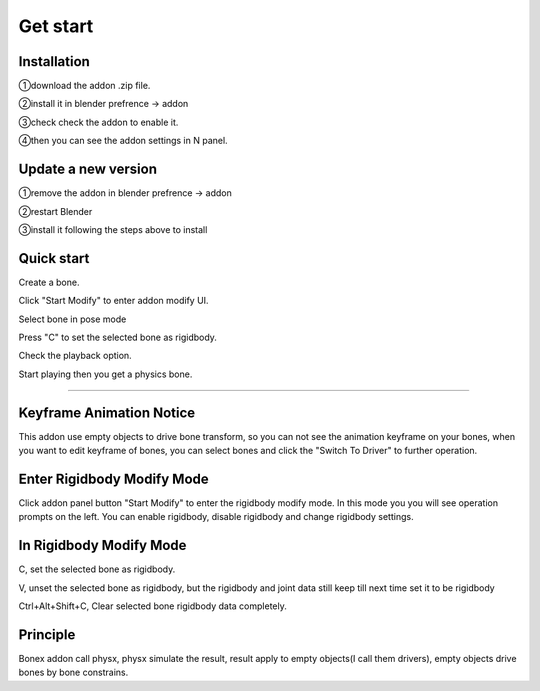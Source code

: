 Get start
=========

Installation
------------
①download the addon .zip file.

②install it in blender prefrence -> addon

③check check the addon to enable it. 

④then you can see the addon settings in N panel.

Update a new version
--------------------
①remove the addon in blender prefrence -> addon

②restart Blender

③install it following the steps above to install


Quick start
-----------
Create a bone. 

Click "Start Modify" to enter addon modify UI. 

Select bone in pose mode

Press "C" to set the selected bone as rigidbody.

Check the playback option.

Start playing then you get a physics bone.

.. raw:: html

    <video width="100%" controls src="../video/fast_start.mp4">
      Your browser does not support the video tag.
    </video>
    
......

Keyframe Animation Notice
------------------------------------------------
This addon use empty objects to drive bone transform, so you can not see the animation keyframe on your bones, when you want to edit keyframe of bones, you can select bones and click the "Switch To Driver" to further operation.


Enter Rigidbody Modify Mode
------------------------------
Click addon panel button "Start Modify" to enter the rigidbody modify mode. In this mode you you will see operation prompts on the left. You can enable rigidbody, disable rigidbody and change rigidbody settings.


In Rigidbody Modify Mode
------------------------------

C, set the selected bone as rigidbody.

V, unset the selected bone as rigidbody, but the rigidbody and joint data still keep till next time set it to be rigidbody

Ctrl+Alt+Shift+C, Clear selected bone rigidbody data completely.


Principle
------------------------------

Bonex addon call physx, physx simulate the result, result apply to empty objects(I call them drivers), empty objects drive bones by bone constrains.
